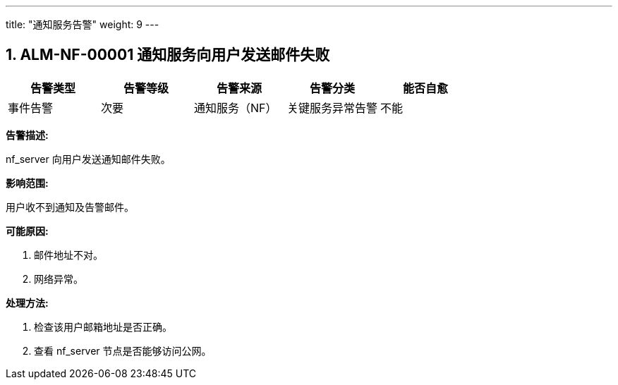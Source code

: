 ---
title: "通知服务告警"
weight: 9
---


== 1. ALM-NF-00001  通知服务向用户发送邮件失败

[cols="5*", options="header"]
|===
| 告警类型 | 告警等级 | 告警来源 | 告警分类 | 能否自愈

| 事件告警
| 次要
| 通知服务（NF）
| 关键服务异常告警
| 不能
|===

*告警描述:* 

nf_server 向用户发送通知邮件失败。

*影响范围:* 

用户收不到通知及告警邮件。

*可能原因:* 

. 邮件地址不对。
. 网络异常。

*处理方法:*

. 检查该用户邮箱地址是否正确。

. 查看 nf_server 节点是否能够访问公网。